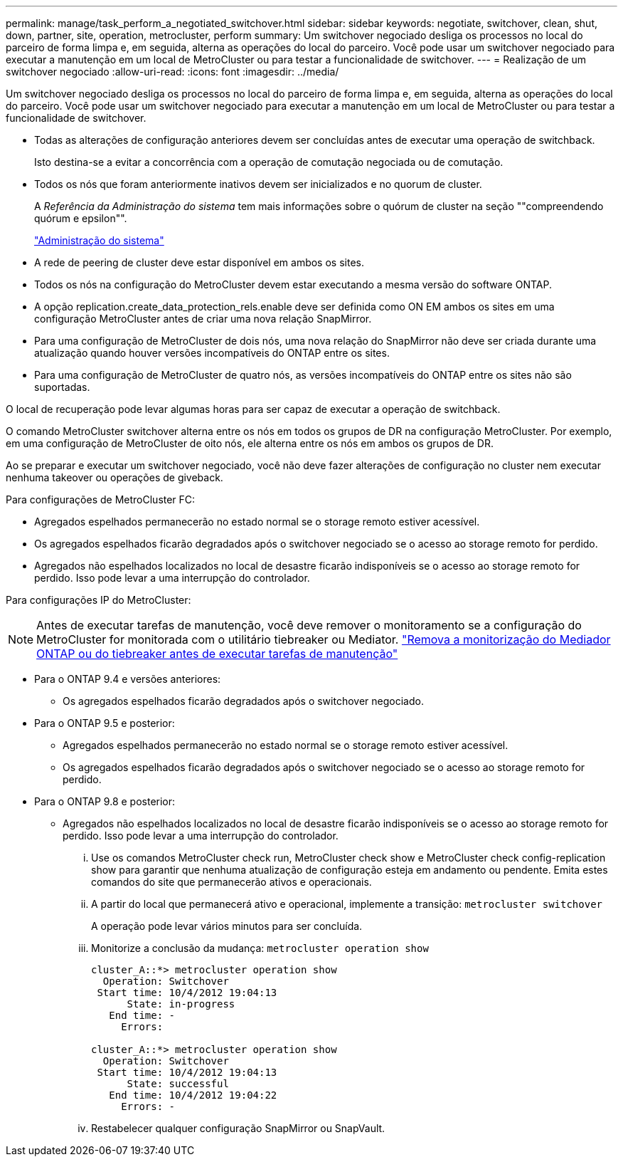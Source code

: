 ---
permalink: manage/task_perform_a_negotiated_switchover.html 
sidebar: sidebar 
keywords: negotiate, switchover, clean, shut, down, partner, site, operation, metrocluster, perform 
summary: Um switchover negociado desliga os processos no local do parceiro de forma limpa e, em seguida, alterna as operações do local do parceiro. Você pode usar um switchover negociado para executar a manutenção em um local de MetroCluster ou para testar a funcionalidade de switchover. 
---
= Realização de um switchover negociado
:allow-uri-read: 
:icons: font
:imagesdir: ../media/


[role="lead"]
Um switchover negociado desliga os processos no local do parceiro de forma limpa e, em seguida, alterna as operações do local do parceiro. Você pode usar um switchover negociado para executar a manutenção em um local de MetroCluster ou para testar a funcionalidade de switchover.

* Todas as alterações de configuração anteriores devem ser concluídas antes de executar uma operação de switchback.
+
Isto destina-se a evitar a concorrência com a operação de comutação negociada ou de comutação.

* Todos os nós que foram anteriormente inativos devem ser inicializados e no quorum de cluster.
+
A _Referência da Administração do sistema_ tem mais informações sobre o quórum de cluster na seção ""compreendendo quórum e epsilon"".

+
https://docs.netapp.com/ontap-9/topic/com.netapp.doc.dot-cm-sag/home.html["Administração do sistema"]

* A rede de peering de cluster deve estar disponível em ambos os sites.
* Todos os nós na configuração do MetroCluster devem estar executando a mesma versão do software ONTAP.
* A opção replication.create_data_protection_rels.enable deve ser definida como ON EM ambos os sites em uma configuração MetroCluster antes de criar uma nova relação SnapMirror.
* Para uma configuração de MetroCluster de dois nós, uma nova relação do SnapMirror não deve ser criada durante uma atualização quando houver versões incompatíveis do ONTAP entre os sites.
* Para uma configuração de MetroCluster de quatro nós, as versões incompatíveis do ONTAP entre os sites não são suportadas.


O local de recuperação pode levar algumas horas para ser capaz de executar a operação de switchback.

O comando MetroCluster switchover alterna entre os nós em todos os grupos de DR na configuração MetroCluster. Por exemplo, em uma configuração de MetroCluster de oito nós, ele alterna entre os nós em ambos os grupos de DR.

Ao se preparar e executar um switchover negociado, você não deve fazer alterações de configuração no cluster nem executar nenhuma takeover ou operações de giveback.

Para configurações de MetroCluster FC:

* Agregados espelhados permanecerão no estado normal se o storage remoto estiver acessível.
* Os agregados espelhados ficarão degradados após o switchover negociado se o acesso ao storage remoto for perdido.
* Agregados não espelhados localizados no local de desastre ficarão indisponíveis se o acesso ao storage remoto for perdido. Isso pode levar a uma interrupção do controlador.


Para configurações IP do MetroCluster:


NOTE: Antes de executar tarefas de manutenção, você deve remover o monitoramento se a configuração do MetroCluster for monitorada com o utilitário tiebreaker ou Mediator. link:../maintain/concept_remove_mediator_or_tiebreaker_when_performing_maintenance_tasks.html["Remova a monitorização do Mediador ONTAP ou do tiebreaker antes de executar tarefas de manutenção"]

* Para o ONTAP 9.4 e versões anteriores:
+
** Os agregados espelhados ficarão degradados após o switchover negociado.


* Para o ONTAP 9.5 e posterior:
+
** Agregados espelhados permanecerão no estado normal se o storage remoto estiver acessível.
** Os agregados espelhados ficarão degradados após o switchover negociado se o acesso ao storage remoto for perdido.


* Para o ONTAP 9.8 e posterior:
+
** Agregados não espelhados localizados no local de desastre ficarão indisponíveis se o acesso ao storage remoto for perdido. Isso pode levar a uma interrupção do controlador.
+
... Use os comandos MetroCluster check run, MetroCluster check show e MetroCluster check config-replication show para garantir que nenhuma atualização de configuração esteja em andamento ou pendente. Emita estes comandos do site que permanecerão ativos e operacionais.
... A partir do local que permanecerá ativo e operacional, implemente a transição: `metrocluster switchover`
+
A operação pode levar vários minutos para ser concluída.

... Monitorize a conclusão da mudança: `metrocluster operation show`
+
[listing]
----
cluster_A::*> metrocluster operation show
  Operation: Switchover
 Start time: 10/4/2012 19:04:13
      State: in-progress
   End time: -
     Errors:

cluster_A::*> metrocluster operation show
  Operation: Switchover
 Start time: 10/4/2012 19:04:13
      State: successful
   End time: 10/4/2012 19:04:22
     Errors: -
----
... Restabelecer qualquer configuração SnapMirror ou SnapVault.





